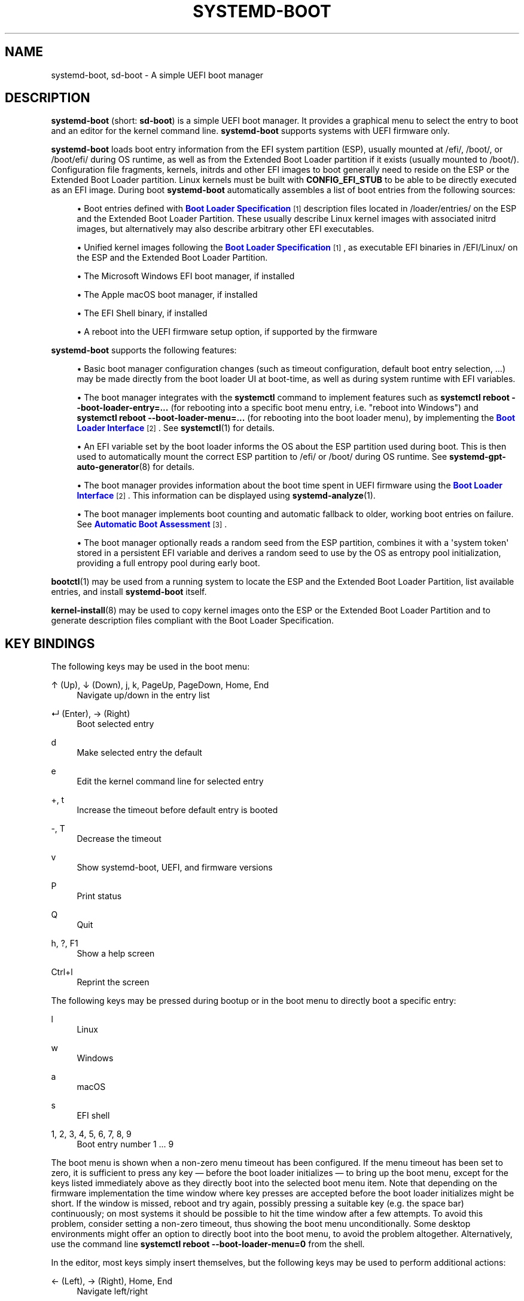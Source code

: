 '\" t
.TH "SYSTEMD\-BOOT" "7" "" "systemd 249" "systemd-boot"
.\" -----------------------------------------------------------------
.\" * Define some portability stuff
.\" -----------------------------------------------------------------
.\" ~~~~~~~~~~~~~~~~~~~~~~~~~~~~~~~~~~~~~~~~~~~~~~~~~~~~~~~~~~~~~~~~~
.\" http://bugs.debian.org/507673
.\" http://lists.gnu.org/archive/html/groff/2009-02/msg00013.html
.\" ~~~~~~~~~~~~~~~~~~~~~~~~~~~~~~~~~~~~~~~~~~~~~~~~~~~~~~~~~~~~~~~~~
.ie \n(.g .ds Aq \(aq
.el       .ds Aq '
.\" -----------------------------------------------------------------
.\" * set default formatting
.\" -----------------------------------------------------------------
.\" disable hyphenation
.nh
.\" disable justification (adjust text to left margin only)
.ad l
.\" -----------------------------------------------------------------
.\" * MAIN CONTENT STARTS HERE *
.\" -----------------------------------------------------------------
.SH "NAME"
systemd-boot, sd-boot \- A simple UEFI boot manager
.SH "DESCRIPTION"
.PP
\fBsystemd\-boot\fR
(short:
\fBsd\-boot\fR) is a simple UEFI boot manager\&. It provides a graphical menu to select the entry to boot and an editor for the kernel command line\&.
\fBsystemd\-boot\fR
supports systems with UEFI firmware only\&.
.PP
\fBsystemd\-boot\fR
loads boot entry information from the EFI system partition (ESP), usually mounted at
/efi/,
/boot/, or
/boot/efi/
during OS runtime, as well as from the Extended Boot Loader partition if it exists (usually mounted to
/boot/)\&. Configuration file fragments, kernels, initrds and other EFI images to boot generally need to reside on the ESP or the Extended Boot Loader partition\&. Linux kernels must be built with
\fBCONFIG_EFI_STUB\fR
to be able to be directly executed as an EFI image\&. During boot
\fBsystemd\-boot\fR
automatically assembles a list of boot entries from the following sources:
.sp
.RS 4
.ie n \{\
\h'-04'\(bu\h'+03'\c
.\}
.el \{\
.sp -1
.IP \(bu 2.3
.\}
Boot entries defined with
\m[blue]\fBBoot Loader Specification\fR\m[]\&\s-2\u[1]\d\s+2
description files located in
/loader/entries/
on the ESP and the Extended Boot Loader Partition\&. These usually describe Linux kernel images with associated initrd images, but alternatively may also describe arbitrary other EFI executables\&.
.RE
.sp
.RS 4
.ie n \{\
\h'-04'\(bu\h'+03'\c
.\}
.el \{\
.sp -1
.IP \(bu 2.3
.\}
Unified kernel images following the
\m[blue]\fBBoot Loader Specification\fR\m[]\&\s-2\u[1]\d\s+2, as executable EFI binaries in
/EFI/Linux/
on the ESP and the Extended Boot Loader Partition\&.
.RE
.sp
.RS 4
.ie n \{\
\h'-04'\(bu\h'+03'\c
.\}
.el \{\
.sp -1
.IP \(bu 2.3
.\}
The Microsoft Windows EFI boot manager, if installed
.RE
.sp
.RS 4
.ie n \{\
\h'-04'\(bu\h'+03'\c
.\}
.el \{\
.sp -1
.IP \(bu 2.3
.\}
The Apple macOS boot manager, if installed
.RE
.sp
.RS 4
.ie n \{\
\h'-04'\(bu\h'+03'\c
.\}
.el \{\
.sp -1
.IP \(bu 2.3
.\}
The EFI Shell binary, if installed
.RE
.sp
.RS 4
.ie n \{\
\h'-04'\(bu\h'+03'\c
.\}
.el \{\
.sp -1
.IP \(bu 2.3
.\}
A reboot into the UEFI firmware setup option, if supported by the firmware
.RE
.PP
\fBsystemd\-boot\fR
supports the following features:
.sp
.RS 4
.ie n \{\
\h'-04'\(bu\h'+03'\c
.\}
.el \{\
.sp -1
.IP \(bu 2.3
.\}
Basic boot manager configuration changes (such as timeout configuration, default boot entry selection, \&...) may be made directly from the boot loader UI at boot\-time, as well as during system runtime with EFI variables\&.
.RE
.sp
.RS 4
.ie n \{\
\h'-04'\(bu\h'+03'\c
.\}
.el \{\
.sp -1
.IP \(bu 2.3
.\}
The boot manager integrates with the
\fBsystemctl\fR
command to implement features such as
\fBsystemctl reboot \-\-boot\-loader\-entry=\&...\fR
(for rebooting into a specific boot menu entry, i\&.e\&. "reboot into Windows") and
\fBsystemctl reboot \-\-boot\-loader\-menu=\&...\fR
(for rebooting into the boot loader menu), by implementing the
\m[blue]\fBBoot Loader Interface\fR\m[]\&\s-2\u[2]\d\s+2\&. See
\fBsystemctl\fR(1)
for details\&.
.RE
.sp
.RS 4
.ie n \{\
\h'-04'\(bu\h'+03'\c
.\}
.el \{\
.sp -1
.IP \(bu 2.3
.\}
An EFI variable set by the boot loader informs the OS about the ESP partition used during boot\&. This is then used to automatically mount the correct ESP partition to
/efi/
or
/boot/
during OS runtime\&. See
\fBsystemd-gpt-auto-generator\fR(8)
for details\&.
.RE
.sp
.RS 4
.ie n \{\
\h'-04'\(bu\h'+03'\c
.\}
.el \{\
.sp -1
.IP \(bu 2.3
.\}
The boot manager provides information about the boot time spent in UEFI firmware using the
\m[blue]\fBBoot Loader Interface\fR\m[]\&\s-2\u[2]\d\s+2\&. This information can be displayed using
\fBsystemd-analyze\fR(1)\&.
.RE
.sp
.RS 4
.ie n \{\
\h'-04'\(bu\h'+03'\c
.\}
.el \{\
.sp -1
.IP \(bu 2.3
.\}
The boot manager implements boot counting and automatic fallback to older, working boot entries on failure\&. See
\m[blue]\fBAutomatic Boot Assessment\fR\m[]\&\s-2\u[3]\d\s+2\&.
.RE
.sp
.RS 4
.ie n \{\
\h'-04'\(bu\h'+03'\c
.\}
.el \{\
.sp -1
.IP \(bu 2.3
.\}
The boot manager optionally reads a random seed from the ESP partition, combines it with a \*(Aqsystem token\*(Aq stored in a persistent EFI variable and derives a random seed to use by the OS as entropy pool initialization, providing a full entropy pool during early boot\&.
.RE
.PP
\fBbootctl\fR(1)
may be used from a running system to locate the ESP and the Extended Boot Loader Partition, list available entries, and install
\fBsystemd\-boot\fR
itself\&.
.PP
\fBkernel-install\fR(8)
may be used to copy kernel images onto the ESP or the Extended Boot Loader Partition and to generate description files compliant with the Boot Loader Specification\&.
.SH "KEY BINDINGS"
.PP
The following keys may be used in the boot menu:
.PP
↑ (Up), ↓ (Down), j, k, PageUp, PageDown, Home, End
.RS 4
Navigate up/down in the entry list
.RE
.PP
↵ (Enter), → (Right)
.RS 4
Boot selected entry
.RE
.PP
d
.RS 4
Make selected entry the default
.RE
.PP
e
.RS 4
Edit the kernel command line for selected entry
.RE
.PP
+, t
.RS 4
Increase the timeout before default entry is booted
.RE
.PP
\-, T
.RS 4
Decrease the timeout
.RE
.PP
v
.RS 4
Show systemd\-boot, UEFI, and firmware versions
.RE
.PP
P
.RS 4
Print status
.RE
.PP
Q
.RS 4
Quit
.RE
.PP
h, ?, F1
.RS 4
Show a help screen
.RE
.PP
Ctrl+l
.RS 4
Reprint the screen
.RE
.PP
The following keys may be pressed during bootup or in the boot menu to directly boot a specific entry:
.PP
l
.RS 4
Linux
.RE
.PP
w
.RS 4
Windows
.RE
.PP
a
.RS 4
macOS
.RE
.PP
s
.RS 4
EFI shell
.RE
.PP
1, 2, 3, 4, 5, 6, 7, 8, 9
.RS 4
Boot entry number 1 \&... 9
.RE
.PP
The boot menu is shown when a non\-zero menu timeout has been configured\&. If the menu timeout has been set to zero, it is sufficient to press any key \(em before the boot loader initializes \(em to bring up the boot menu, except for the keys listed immediately above as they directly boot into the selected boot menu item\&. Note that depending on the firmware implementation the time window where key presses are accepted before the boot loader initializes might be short\&. If the window is missed, reboot and try again, possibly pressing a suitable key (e\&.g\&. the space bar) continuously; on most systems it should be possible to hit the time window after a few attempts\&. To avoid this problem, consider setting a non\-zero timeout, thus showing the boot menu unconditionally\&. Some desktop environments might offer an option to directly boot into the boot menu, to avoid the problem altogether\&. Alternatively, use the command line
\fBsystemctl reboot \-\-boot\-loader\-menu=0\fR
from the shell\&.
.PP
In the editor, most keys simply insert themselves, but the following keys may be used to perform additional actions:
.PP
← (Left), → (Right), Home, End
.RS 4
Navigate left/right
.RE
.PP
Esc
.RS 4
Abort the edit and quit the editor
.RE
.PP
Ctrl+k
.RS 4
Clear the command line
.RE
.PP
Ctrl+w, Alt+Backspace
.RS 4
Delete word backwards
.RE
.PP
Alt+d
.RS 4
Delete word forwards
.RE
.PP
↵ (Enter)
.RS 4
Boot entry with the edited command line
.RE
.PP
Note that unless configured otherwise in the UEFI firmware, systemd\-boot will use the US keyboard layout, so key labels might not match for keys like +/\-\&.
.SH "FILES"
.PP
The files
\fBsystemd\-boot\fR
processes generally reside on the UEFI ESP which is usually mounted to
/efi/,
/boot/
or
/boot/efi/
during OS runtime\&. It also processes files on the Extended Boot Loader partition which is typically mounted to
/boot/, if it exists\&.
\fBsystemd\-boot\fR
reads runtime configuration such as the boot timeout and default entry from
/loader/loader\&.conf
on the ESP (in combination with data read from EFI variables)\&. See
\fBloader.conf\fR(5)\&. Boot entry description files following the
\m[blue]\fBBoot Loader Specification\fR\m[]\&\s-2\u[1]\d\s+2
are read from
/loader/entries/
on the ESP and the Extended Boot Loader partition\&. Unified kernel boot entries following the
\m[blue]\fBBoot Loader Specification\fR\m[]\&\s-2\u[1]\d\s+2
are read from
/EFI/Linux/
on the ESP and the Extended Boot Loader partition\&. Optionally, a random seed for early boot entropy pool provisioning is stored in
/loader/random\-seed
in the ESP\&.
.SH "EFI VARIABLES"
.PP
The following EFI variables are defined, set and read by
\fBsystemd\-boot\fR, under the vendor UUID
"4a67b082\-0a4c\-41cf\-b6c7\-440b29bb8c4", for communication between the OS and the boot loader:
.PP
\fILoaderBootCountPath\fR
.RS 4
If boot counting is enabled, contains the path to the file in whose name the boot counters are encoded\&. Set by the boot loader\&.
\fBsystemd-bless-boot.service\fR(8)
uses this information to mark a boot as successful as determined by the successful activation of the
boot\-complete\&.target
target unit\&.
.RE
.PP
\fILoaderConfigTimeout\fR, \fILoaderConfigTimeoutOneShot\fR
.RS 4
The menu timeout in seconds\&. Read by the boot loader\&.
\fILoaderConfigTimeout\fR
is maintained persistently, while
\fILoaderConfigTimeoutOneShot\fR
is a one\-time override which is read once (in which case it takes precedence over
\fILoaderConfigTimeout\fR) and then removed\&.
\fILoaderConfigTimeout\fR
may be manipulated with the
t/T
keys, see above\&.
.RE
.PP
\fILoaderDevicePartUUID\fR
.RS 4
Contains the partition UUID of the EFI System Partition the boot loader was run from\&. Set by the boot loader\&.
\fBsystemd-gpt-auto-generator\fR(8)
uses this information to automatically find the disk booted from, in order to discover various other partitions on the same disk automatically\&.
.RE
.PP
\fILoaderEntries\fR
.RS 4
A list of the identifiers of all discovered boot loader entries\&. Set by the boot loader\&.
.RE
.PP
\fILoaderEntryDefault\fR, \fILoaderEntryOneShot\fR
.RS 4
The identifier of the default boot loader entry\&. Set primarily by the OS and read by the boot loader\&.
\fILoaderEntryOneShot\fR
sets the default entry for the next boot only, while
\fILoaderEntryDefault\fR
sets it persistently for all future boots\&.
\fBbootctl\fR(1)\*(Aqs
\fBset\-default\fR
and
\fBset\-oneshot\fR
commands make use of these variables\&. The boot loader modifies
\fILoaderEntryDefault\fR
on request, when the
d
key is used, see above\&.
.RE
.PP
\fILoaderEntrySelected\fR
.RS 4
The identifier of the boot loader entry currently being booted\&. Set by the boot loader\&.
.RE
.PP
\fILoaderFeatures\fR
.RS 4
A set of flags indicating the features the boot loader supports\&. Set by the boot loader\&. Use
\fBbootctl\fR(1)
to view this data\&.
.RE
.PP
\fILoaderFirmwareInfo\fR, \fILoaderFirmwareType\fR
.RS 4
Brief firmware information\&. Set by the boot loader\&. Use
\fBbootctl\fR(1)
to view this data\&.
.RE
.PP
\fILoaderImageIdentifier\fR
.RS 4
The path of executable of the boot loader used for the current boot, relative to the EFI System Partition\*(Aqs root directory\&. Set by the boot loader\&. Use
\fBbootctl\fR(1)
to view this data\&.
.RE
.PP
\fILoaderInfo\fR
.RS 4
Brief information about the boot loader\&. Set by the boot loader\&. Use
\fBbootctl\fR(1)
to view this data\&.
.RE
.PP
\fILoaderTimeExecUSec\fR, \fILoaderTimeInitUSec\fR, \fILoaderTimeMenuUsec\fR
.RS 4
Information about the time spent in various parts of the boot loader\&. Set by the boot loader\&. Use
\fBsystemd-analyze\fR(1)
to view this data\&.
.RE
.PP
\fILoaderRandomSeed\fR
.RS 4
A binary random seed
\fBsystemd\-boot\fR
may optionally pass to the OS\&. This is a volatile EFI variable that is hashed at boot from the combination of a random seed stored in the ESP (in
/loader/random\-seed) and a "system token" persistently stored in the EFI variable
\fILoaderSystemToken\fR
(see below)\&. During early OS boot the system manager reads this variable and passes it to the OS kernel\*(Aqs random pool, crediting the full entropy it contains\&. This is an efficient way to ensure the system starts up with a fully initialized kernel random pool \(em as early as the initial RAM disk phase\&.
\fBsystemd\-boot\fR
reads the random seed from the ESP, combines it with the "system token", and both derives a new random seed to update in\-place the seed stored in the ESP, and the random seed to pass to the OS from it via SHA256 hashing in counter mode\&. This ensures that different physical systems that boot the same "golden" OS image \(em i\&.e\&. containing the same random seed file in the ESP \(em will still pass a different random seed to the OS\&. It is made sure the random seed stored in the ESP is fully overwritten before the OS is booted, to ensure different random seed data is used between subsequent boots\&.
.sp
See
\m[blue]\fBRandom Seeds\fR\m[]\&\s-2\u[4]\d\s+2
for further information\&.
.RE
.PP
\fILoaderSystemToken\fR
.RS 4
A binary random data field, that is used for generating the random seed to pass to the OS (see above)\&. Note that this random data is generally only generated once, during OS installation, and is then never updated again\&.
.RE
.PP
Many of these variables are defined by the
\m[blue]\fBBoot Loader Interface\fR\m[]\&\s-2\u[2]\d\s+2\&.
.SH "BOOT COUNTING"
.PP
\fBsystemd\-boot\fR
implements a simple boot counting mechanism on top of the
\m[blue]\fBBoot Loader Specification\fR\m[]\&\s-2\u[1]\d\s+2, for automatic and unattended fallback to older kernel versions/boot loader entries when a specific entry continuously fails\&. Any boot loader entry file and unified kernel image file that contains a
"+"
followed by one or two numbers (if two they need to be separated by a
"\-"), before the
\&.conf
or
\&.efi
suffix is subject to boot counting: the first of the two numbers (\*(Aqtries left\*(Aq) is decreased by one on every boot attempt, the second of the two numbers (\*(Aqtries done\*(Aq) is increased by one (if \*(Aqtries done\*(Aq is absent it is considered equivalent to 0)\&. Depending on the current value of these two counters the boot entry is considered to be in one of three states:
.sp
.RS 4
.ie n \{\
\h'-04' 1.\h'+01'\c
.\}
.el \{\
.sp -1
.IP "  1." 4.2
.\}
If the \*(Aqtries left\*(Aq counter of an entry is greater than zero the entry is considered to be in \*(Aqindeterminate\*(Aq state\&. This means the entry has not completed booting successfully yet, but also hasn\*(Aqt been determined not to work\&.
.RE
.sp
.RS 4
.ie n \{\
\h'-04' 2.\h'+01'\c
.\}
.el \{\
.sp -1
.IP "  2." 4.2
.\}
If the \*(Aqtries left\*(Aq counter of an entry is zero it is considered to be in \*(Aqbad\*(Aq state\&. This means no further attempts to boot this item will be made (that is, unless all other boot entries are also in \*(Aqbad\*(Aq state), as all attempts to boot this entry have not completed successfully\&.
.RE
.sp
.RS 4
.ie n \{\
\h'-04' 3.\h'+01'\c
.\}
.el \{\
.sp -1
.IP "  3." 4.2
.\}
If the \*(Aqtries left\*(Aq and \*(Aqtries done\*(Aq counters of an entry are absent it is considered to be in \*(Aqgood\*(Aq state\&. This means further boot counting for the entry is turned off, as it successfully booted at least once\&. The
\fBsystemd-bless-boot.service\fR(8)
service moves the currently booted entry from \*(Aqindeterminate\*(Aq into \*(Aqgood\*(Aq state when a boot attempt completed successfully\&.
.RE
.PP
Generally, when new entries are added to the boot loader, they first start out in \*(Aqindeterminate\*(Aq state, i\&.e\&. with a \*(Aqtries left\*(Aq counter greater than zero\&. The boot entry remains in this state until either it managed to complete a full boot successfully at least once (in which case it will be in \*(Aqgood\*(Aq state) \(em or the \*(Aqtries left\*(Aq counter reaches zero (in which case it will be in \*(Aqbad\*(Aq state)\&.
.PP
Example: let\*(Aqs say a boot loader entry file
foo\&.conf
is set up for 3 boot tries\&. The installer will hence create it under the name
foo+3\&.conf\&. On first boot, the boot loader will rename it to
foo+2\-1\&.conf\&. If that boot does not complete successfully, the boot loader will rename it to
foo+1\-2\&.conf
on the following boot\&. If that fails too, it will finally be renamed
foo+0\-3\&.conf
by the boot loader on next boot, after which it will be considered \*(Aqbad\*(Aq\&. If the boot succeeds however the entry file will be renamed to
foo\&.conf
by the OS, so that it is considered \*(Aqgood\*(Aq from then on\&.
.PP
The boot menu takes the \*(Aqtries left\*(Aq counter into account when sorting the menu entries: entries in \*(Aqbad\*(Aq state are ordered at the beginning of the list, and entries in \*(Aqgood\*(Aq or \*(Aqindeterminate\*(Aq at the end\&. The user can freely choose to boot any entry of the menu, including those already marked \*(Aqbad\*(Aq\&. If the menu entry to boot is automatically determined, this means that \*(Aqgood\*(Aq or \*(Aqindeterminate\*(Aq entries are generally preferred (as the bottom item of the menu is the one booted by default), and \*(Aqbad\*(Aq entries will only be considered if there are no \*(Aqgood\*(Aq or \*(Aqindeterminate\*(Aq entries left\&.
.PP
The
\fBkernel-install\fR(8)
kernel install framework optionally sets the initial \*(Aqtries left\*(Aq counter to the value specified in
/etc/kernel/tries
when a boot loader entry is first created\&.
.SH "SEE ALSO"
.PP
\fBbootctl\fR(1),
\fBloader.conf\fR(5),
\fBsystemd-bless-boot.service\fR(8),
\fBsystemd-boot-system-token.service\fR(8),
\fBkernel-install\fR(8),
\m[blue]\fBBoot Loader Specification\fR\m[]\&\s-2\u[1]\d\s+2,
\m[blue]\fBBoot Loader Interface\fR\m[]\&\s-2\u[2]\d\s+2
.SH "NOTES"
.IP " 1." 4
Boot Loader Specification
.RS 4
\%https://systemd.io/BOOT_LOADER_SPECIFICATION
.RE
.IP " 2." 4
Boot Loader Interface
.RS 4
\%https://systemd.io/BOOT_LOADER_INTERFACE
.RE
.IP " 3." 4
Automatic Boot Assessment
.RS 4
\%https://systemd.io/AUTOMATIC_BOOT_ASSESSMENT
.RE
.IP " 4." 4
Random Seeds
.RS 4
\%https://systemd.io/RANDOM_SEEDS
.RE
